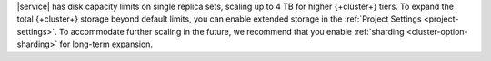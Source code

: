 |service| has disk capacity limits on single replica sets,
scaling up to 4 TB for higher {+cluster+} tiers. To expand 
the total {+cluster+} storage beyond default limits, you can enable
extended storage in the :ref:`Project Settings <project-settings>`.
To accommodate further scaling in the future, we recommend that you 
enable :ref:`sharding <cluster-option-sharding>` for long-term 
expansion.